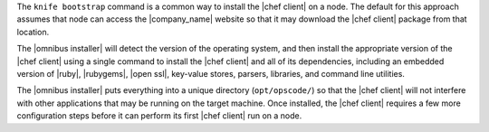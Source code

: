 .. The contents of this file are included in multiple topics.
.. This file should not be changed in a way that hinders its ability to appear in multiple documentation sets. 

The ``knife bootstrap`` command is a common way to install the |chef client| on a node. The default for this approach assumes that node can access the |company_name| website so that it may download the |chef client| package from that location. 

The |omnibus installer| will detect the version of the operating system, and then install the appropriate version of the |chef client| using a single command to install the |chef client| and all of its dependencies, including an embedded version of |ruby|, |rubygems|, |open ssl|, key-value stores, parsers, libraries, and command line utilities. 

The |omnibus installer| puts everything into a unique directory (``opt/opscode/``) so that the |chef client| will not interfere with other applications that may be running on the target machine. Once installed, the |chef client| requires a few more configuration steps before it can perform its first |chef client| run on a node.
